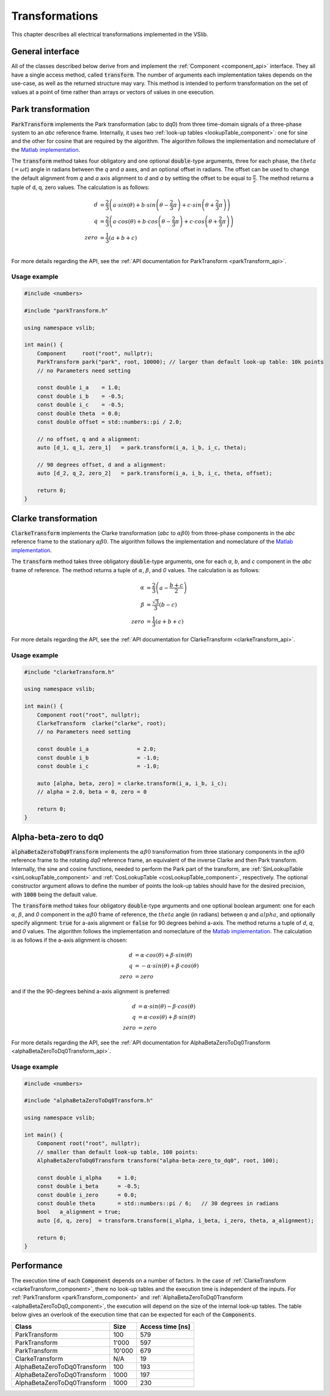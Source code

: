 .. _transforms:

===============
Transformations
===============

This chapter describes all electrical transformations implemented in the VSlib.


General interface
-----------------

All of the classes described below derive from and implement the :ref:`Component <component_api>` interface.
They all have a single access method, called :code:`transform`. The number of arguments each implementation
takes depends on the use-case, as well as the returned structure may vary. This method is intended to perform
transformation on the set of values at a point of time rather than arrays or vectors of values in one execution.

.. _parkTransform_component:

Park transformation
-------------------

:code:`ParkTransform` implements the Park transformation (abc to dq0) from three time-domain signals of a three-phase
system to an `abc` reference frame. Internally, it uses two :ref:`look-up tables <lookupTable_component>`: one for
sine and the other for cosine that are required by the algorithm. The algorithm follows the implementation
and nomeclature of the `Matlab implementation <https://ch.mathworks.com/help/sps/ref/parktransform.html>`_.

The :code:`transform` method takes four obligatory and one optional :code:`double`-type arguments, three for each phase,
the :math:`theta` (:math:`=\omega t`) angle in radians between the `q` and `a` axes, and an optional offset in radians.
The offset can be used to change the default alignment from `q` and `a` axis alignment to `d` and `a` by setting the offset
to be equal to :math:`\frac{\pi}{2}`. The method returns a tuple of d, q, zero values. The calculation is as follows:

.. math::

    d &= \frac{2}{3} \left( a \cdot sin(\theta) + b \cdot sin \left( \theta - \frac{2}{3} \pi \right) + c \cdot sin \left(\theta + \frac{2}{3} \pi \right) \right) \\
    q &= \frac{2}{3} \left(a \cdot cos(\theta) + b \cdot cos \left(\theta - \frac{2}{3} \pi \right) + c \cdot cos \left(\theta + \frac{2}{3} \pi \right) \right) \\
    zero &= \frac{1}{3} \left( a + b + c \right) \\

For more details regarding the API, see the :ref:`API documentation for ParkTransform <parkTransform_api>`.

Usage example
^^^^^^^^^^^^^

.. code-block:: cpp

    #include <numbers>

    #include "parkTransform.h"

    using namespace vslib;

    int main() {
        Component     root("root", nullptr);
        ParkTransform park("park", root, 10000); // larger than default look-up table: 10k points
        // no Parameters need setting

        const double i_a    = 1.0;
        const double i_b    = -0.5;
        const double i_c    = -0.5;
        const double theta  = 0.0;
        const double offset = std::numbers::pi / 2.0;

        // no offset, q and a alignment:
        auto [d_1, q_1, zero_1]   = park.transform(i_a, i_b, i_c, theta);

        // 90 degrees offset, d and a alignment:
        auto [d_2, q_2, zero_2]   = park.transform(i_a, i_b, i_c, theta, offset);

        return 0;
    }

.. _clarkeTransform_component:

Clarke transformation
---------------------

:code:`ClarkeTransform` implements the Clarke transformation (`abc` to :math:`\alpha\beta0`) from three-phase components in the `abc`
reference frame to the stationary :math:`\alpha\beta0`. The algorithm follows the implementation
and nomeclature of the `Matlab implementation <https://ch.mathworks.com/help/mcb/ref/clarketransform.html>`_.

The :code:`transform` method takes three obligatory :code:`double`-type arguments, one for each `a`, `b`, and `c` component in the `abc`
frame of reference. The method returns a tuple of :math:`\alpha`, :math:`\beta`, and `0` values. The calculation is as follows:

.. math::

    \alpha &= \frac{2}{3} \left( a - \frac{b+c}{2} \right) \\
    \beta  &= \frac{\sqrt{3}}{3} (b - c) \\
    zero   &= \frac{1}{3} (a + b + c)

For more details regarding the API, see the :ref:`API documentation for ClarkeTransform <clarkeTransform_api>`.

Usage example
^^^^^^^^^^^^^

.. code-block:: cpp

    #include "clarkeTransform.h"

    using namespace vslib;

    int main() {
        Component root("root", nullptr);
        ClarkeTransform  clarke("clarke", root);
        // no Parameters need setting

        const double i_a               = 2.0;
        const double i_b               = -1.0;
        const double i_c               = -1.0;

        auto [alpha, beta, zero] = clarke.transform(i_a, i_b, i_c);
        // alpha = 2.0, beta = 0, zero = 0

        return 0;
    }

.. _alphaBetaZeroToDq0_component:

Alpha-beta-zero to dq0
----------------------

:code:`alphaBetaZeroToDq0Transform` implements the :math:`\alpha\beta0` transformation from three stationary
components in the :math:`\alpha\beta0` reference frame to the rotating `dq0` reference frame, an equivalent
of the inverse Clarke and then Park transform. Internally, the sine and cosine functions, needed to perform
the Park part of the transform, are :ref:`SinLookupTable <sinLookupTable_component>`
and :ref:`CosLookupTable <cosLookupTable_component>`, respectively. The optional constructor argument allows
to define the number of points the look-up tables should have for the desired precision, with :code:`1000`
being the default value.

The :code:`transform` method takes four obligatory :code:`double`-type arguments and one optional boolean argument:
one for each :math:`\alpha`, :math:`\beta`, and `0` component in the :math:`\alpha\beta0` frame of reference,
the :math:`theta` angle (in radians) between `q` and :math:`alpha`, and optionally specify alignment: :code:`true`
for a-axis alignment or :code:`false` for 90 degrees behind a-axis. The method returns a tuple of `d`, `q`, and `0` values.
The algorithm follows the implementation and nomeclature  of the
`Matlab implementation <https://ch.mathworks.com/help/sps/powersys/ref/alphabetazerotodq0dq0toalphabetazero.html>`_.
The calculation is as follows if the a-axis alignment is chosen:

.. math::

    d &= \alpha \cdot cos(\theta) + \beta \cdot sin(\theta)  \\
    q &= -\alpha \cdot sin(\theta) + \beta \cdot cos(\theta) \\
    zero &= zero

and if the the 90-degrees behind a-axis alignment is preferred:

.. math::

    d &= \alpha \cdot sin(\theta) - \beta \cdot cos(\theta) \\
    q &= \alpha \cdot cos(\theta) + \beta \cdot sin(\theta) \\
    zero &= zero

For more details regarding the API, see the :ref:`API documentation for AlphaBetaZeroToDq0Transform <alphaBetaZeroToDq0Transform_api>`.

Usage example
^^^^^^^^^^^^^

.. code-block:: cpp

    #include <numbers>

    #include "alphaBetaZeroToDq0Transform.h"

    using namespace vslib;

    int main() {
        Component root("root", nullptr);
        // smaller than default look-up table, 100 points:
        AlphaBetaZeroToDq0Transform transform("alpha-beta-zero_to_dq0", root, 100);

        const double i_alpha     = 1.0;
        const double i_beta      = -0.5;
        const double i_zero      = 0.0;
        const double theta       = std::numbers::pi / 6;   // 30 degrees in radians
        bool   a_alignment = true;
        auto [d, q, zero]  = transform.transform(i_alpha, i_beta, i_zero, theta, a_alignment);

        return 0;
    }

Performance
-----------

The execution time of each :code:`Component` depends on a number of factors. In the case of :ref:`ClarkeTransform <clarkeTransform_component>`,
there no look-up tables and the execution time is independent of the inputs. For :ref:`ParkTransform <parkTransform_component>` and
:ref:`AlphaBetaZeroToDq0Transform <alphaBetaZeroToDq0_component>`, the execution will depend on the size of the internal look-up tables.
The table below gives an overlook of the execution time that can be expected for each of the :code:`Components`.

.. list-table::
    :header-rows: 1

    * - Class
      - Size
      - Access time [ns]
    * - ParkTransform
      - 100
      - 579
    * - ParkTransform
      - 1'000
      - 597
    * - ParkTransform
      - 10'000
      - 679
    * - ClarkeTransform
      - N/A
      - 19
    * - AlphaBetaZeroToDq0Transform
      - 100
      - 193
    * - AlphaBetaZeroToDq0Transform
      - 1000
      - 197
    * - AlphaBetaZeroToDq0Transform
      - 1000
      - 230
